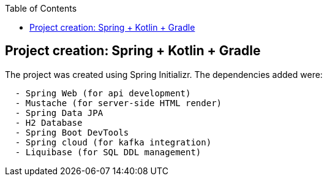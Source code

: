 :toc:
:icons: font
:source-highlighter: prettify
:project_id: tut-spring-boot-kotlin
:images: https://raw.githubusercontent.com/spring-guides/tut-spring-boot-kotlin/master/images
:tabsize: 2


== Project creation: Spring + Kotlin + Gradle

The project was created using Spring Initializr. The dependencies added were:

[source]
----
	- Spring Web (for api development)
	- Mustache (for server-side HTML render)
	- Spring Data JPA
	- H2 Database
	- Spring Boot DevTools
	- Spring cloud (for kafka integration)
	- Liquibase (for SQL DDL management)
----
